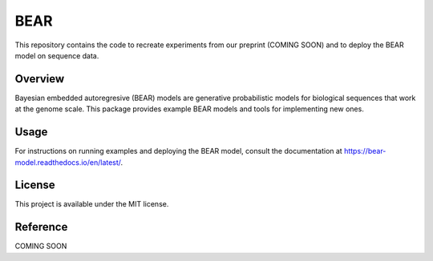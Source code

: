 ****
BEAR
****
This repository contains the code to recreate experiments from our preprint (COMING SOON) and to deploy the BEAR model on sequence data.

========
Overview
========
Bayesian embedded autoregresive (BEAR) models are generative probabilistic
models for biological sequences that work at the genome scale.
This package provides example BEAR models and tools for implementing new ones.

=====
Usage
=====
For instructions on running examples and deploying the BEAR model, consult the documentation at https://bear-model.readthedocs.io/en/latest/.

=======
License
=======
This project is available under the MIT license.

=========
Reference
=========
COMING SOON